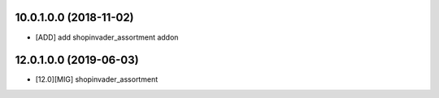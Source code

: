10.0.1.0.0 (2018-11-02)
~~~~~~~~~~~~~~~~~~~~~~~

* [ADD] add shopinvader_assortment addon

12.0.1.0.0 (2019-06-03)
~~~~~~~~~~~~~~~~~~~~~~~

* [12.0][MIG] shopinvader_assortment
